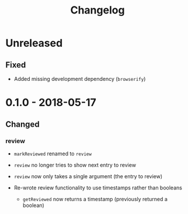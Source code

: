 #+TITLE: Changelog

* Unreleased

** Fixed

+ Added missing development dependency (=browserify=)

* 0.1.0 - 2018-05-17

** Changed

*** review

+ ~markReviewed~ renamed to ~review~

+ ~review~ no longer tries to show next entry to review

+ ~review~ now only takes a single argument (the entry
  to review)

+ Re-wrote review functionality to use timestamps rather than
  booleans

  + ~getReviewed~ now returns a timestamp (previously returned
    a boolean)
